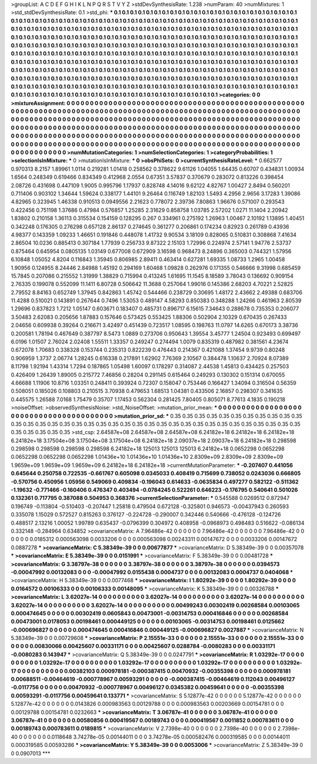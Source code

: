 >groupList:
A C D E F G H I K L
N P Q R S T V Y Z 
>stdDevSynthesisRate:
1.238 
>numParam:
40
>numMixtures:
1
>std_stdDevSynthesisRate:
0.1
>std_phi:
***
0.1 0.1 0.1 0.1 0.1 0.1 0.1 0.1 0.1 0.1
0.1 0.1 0.1 0.1 0.1 0.1 0.1 0.1 0.1 0.1
0.1 0.1 0.1 0.1 0.1 0.1 0.1 0.1 0.1 0.1
0.1 0.1 0.1 0.1 0.1 0.1 0.1 0.1 0.1 0.1
0.1 0.1 0.1 0.1 0.1 0.1 0.1 0.1 0.1 0.1
0.1 0.1 0.1 0.1 0.1 0.1 0.1 0.1 0.1 0.1
0.1 0.1 0.1 0.1 0.1 0.1 0.1 0.1 0.1 0.1
0.1 0.1 0.1 0.1 0.1 0.1 0.1 0.1 0.1 0.1
0.1 0.1 0.1 0.1 0.1 0.1 0.1 0.1 0.1 0.1
0.1 0.1 0.1 0.1 0.1 0.1 0.1 0.1 0.1 0.1
0.1 0.1 0.1 0.1 0.1 0.1 0.1 0.1 0.1 0.1
0.1 0.1 0.1 0.1 0.1 0.1 0.1 0.1 0.1 0.1
0.1 0.1 0.1 0.1 0.1 0.1 0.1 0.1 0.1 0.1
0.1 0.1 0.1 0.1 0.1 0.1 0.1 0.1 0.1 0.1
0.1 0.1 0.1 0.1 0.1 0.1 0.1 0.1 0.1 0.1
0.1 0.1 0.1 0.1 0.1 0.1 0.1 0.1 0.1 0.1
0.1 0.1 0.1 0.1 0.1 0.1 0.1 0.1 0.1 0.1
0.1 0.1 0.1 0.1 0.1 0.1 0.1 0.1 0.1 0.1
0.1 0.1 0.1 0.1 0.1 0.1 0.1 0.1 0.1 0.1
0.1 0.1 0.1 0.1 0.1 0.1 0.1 0.1 0.1 0.1
0.1 0.1 0.1 0.1 0.1 0.1 0.1 0.1 0.1 0.1
0.1 0.1 0.1 0.1 0.1 0.1 0.1 0.1 0.1 0.1
0.1 0.1 0.1 0.1 0.1 0.1 0.1 0.1 0.1 0.1
0.1 0.1 0.1 0.1 0.1 0.1 0.1 0.1 0.1 0.1
0.1 0.1 0.1 0.1 0.1 0.1 0.1 0.1 0.1 0.1
0.1 0.1 0.1 0.1 0.1 0.1 0.1 0.1 0.1 0.1
0.1 0.1 0.1 0.1 0.1 0.1 0.1 0.1 0.1 0.1
0.1 0.1 0.1 0.1 0.1 0.1 0.1 0.1 0.1 0.1
0.1 0.1 0.1 0.1 0.1 0.1 0.1 0.1 0.1 0.1
0.1 0.1 0.1 0.1 0.1 0.1 0.1 0.1 0.1 0.1
0.1 0.1 0.1 0.1 0.1 0.1 0.1 0.1 0.1 0.1
0.1 0.1 0.1 0.1 0.1 0.1 0.1 0.1 0.1 0.1
0.1 0.1 0.1 0.1 0.1 0.1 0.1 0.1 0.1 0.1
0.1 0.1 0.1 0.1 0.1 0.1 0.1 0.1 0.1 0.1
0.1 0.1 0.1 0.1 0.1 0.1 0.1 0.1 0.1 0.1
0.1 0.1 0.1 0.1 0.1 0.1 0.1 0.1 0.1 0.1
0.1 0.1 0.1 0.1 0.1 0.1 0.1 0.1 0.1 0.1
0.1 0.1 0.1 
>categories:
0 0
>mixtureAssignment:
0 0 0 0 0 0 0 0 0 0 0 0 0 0 0 0 0 0 0 0 0 0 0 0 0 0 0 0 0 0 0 0 0 0 0 0 0 0 0 0 0 0 0 0 0 0 0 0 0 0
0 0 0 0 0 0 0 0 0 0 0 0 0 0 0 0 0 0 0 0 0 0 0 0 0 0 0 0 0 0 0 0 0 0 0 0 0 0 0 0 0 0 0 0 0 0 0 0 0 0
0 0 0 0 0 0 0 0 0 0 0 0 0 0 0 0 0 0 0 0 0 0 0 0 0 0 0 0 0 0 0 0 0 0 0 0 0 0 0 0 0 0 0 0 0 0 0 0 0 0
0 0 0 0 0 0 0 0 0 0 0 0 0 0 0 0 0 0 0 0 0 0 0 0 0 0 0 0 0 0 0 0 0 0 0 0 0 0 0 0 0 0 0 0 0 0 0 0 0 0
0 0 0 0 0 0 0 0 0 0 0 0 0 0 0 0 0 0 0 0 0 0 0 0 0 0 0 0 0 0 0 0 0 0 0 0 0 0 0 0 0 0 0 0 0 0 0 0 0 0
0 0 0 0 0 0 0 0 0 0 0 0 0 0 0 0 0 0 0 0 0 0 0 0 0 0 0 0 0 0 0 0 0 0 0 0 0 0 0 0 0 0 0 0 0 0 0 0 0 0
0 0 0 0 0 0 0 0 0 0 0 0 0 0 0 0 0 0 0 0 0 0 0 0 0 0 0 0 0 0 0 0 0 0 0 0 0 0 0 0 0 0 0 0 0 0 0 0 0 0
0 0 0 0 0 0 0 0 0 0 0 0 0 0 0 0 0 0 0 0 0 0 0 
>numMutationCategories:
1
>numSelectionCategories:
1
>categoryProbabilities:
1 
>selectionIsInMixture:
***
0 
>mutationIsInMixture:
***
0 
>obsPhiSets:
0
>currentSynthesisRateLevel:
***
0.662577 0.970313 8.2157 1.89961 1.0114 0.219281 1.01418 0.258562 0.378622 9.61126
1.04055 1.64435 0.60707 0.434831 1.00934 1.6564 0.248349 0.619466 0.834349 0.412968
2.0554 0.67351 3.57837 0.370679 0.283072 0.813226 0.398454 2.08726 0.431698 0.447109
1.9005 0.995796 1.17937 0.828748 4.14016 9.62122 4.82767 1.00427 2.8494 0.560201
0.711406 0.903102 1.34644 1.59624 0.338177 1.44101 9.26464 0.116749 1.82103 1.5493
4.2956 2.9656 3.17283 1.39086 4.82965 0.323945 1.46338 0.910513 0.0949556 2.21623
0.778072 2.39736 7.80863 1.96676 0.571007 0.293543 0.422456 0.751198 1.37686 0.47984
0.576857 1.25285 2.31629 0.858758 1.03785 2.57202 1.0271 11.1404 2.20942 1.83802
0.210158 1.36113 0.315534 0.154159 0.128295 0.267 0.334961 0.275192 1.26963 1.00467
2.10192 1.13895 1.40451 0.342248 0.176305 0.276298 0.657128 2.86137 0.274645 0.361277
0.206861 0.174234 0.82923 0.261789 0.43936 4.98377 0.143359 1.09233 1.46651 0.191846
0.448078 1.41732 9.90534 3.18109 0.828065 0.510831 0.308868 7.41634 2.86504 10.0236
0.885413 0.307184 1.77939 0.256733 9.87322 2.15103 1.72996 0.224974 2.57141 1.94776
2.53737 0.875464 0.645954 0.0805135 1.03149 0.677008 0.672909 3.16598 0.968473 8.24896
0.365003 0.744321 1.57956 6.10848 1.05052 4.8204 0.116843 1.35945 0.806985 2.89411
0.463414 0.627281 1.69335 1.08733 1.2965 1.00458 1.90956 0.124955 8.24446 2.84988
1.45192 0.294169 1.60468 1.09828 0.262976 0.171355 0.546666 9.31998 0.685459 15.7845
0.207086 0.215552 1.31999 1.38829 0.715994 0.413245 1.61695 11.1545 8.18589 3.78043
0.136692 0.909154 2.76335 0.199078 0.552099 11.1411 6.80728 0.506642 11.3688 0.257064
1.99016 0.145386 2.68203 4.70221 2.52825 2.79552 8.84163 0.652749 1.37945 0.842863
1.45742 0.544466 0.238729 0.30695 1.48172 2.43662 2.49388 0.683706 11.4288 0.510021
0.143891 0.267644 0.7496 1.53053 0.489147 4.58293 0.850383 0.348288 1.24266 0.461963
2.80539 1.29696 0.837823 1.7212 1.05147 0.603671 0.183407 0.485731 0.896717 6.15615
7.34643 0.288678 0.735353 0.206077 3.50483 2.62083 0.205656 1.87883 0.157646 0.573425
0.553425 1.88306 0.502904 2.10329 0.670435 0.267433 2.04656 0.609938 0.39264 0.216671
3.42497 0.451439 0.723517 1.08595 0.198763 11.0797 14.6265 0.670173 3.38736 0.200581
1.78194 0.467649 0.387797 8.5473 1.0889 0.273706 0.950643 1.39554 3.45777 1.24504
0.923493 0.699497 6.0196 1.01507 2.76024 2.02408 1.55511 1.33357 0.249247 0.274494
1.0079 0.835319 0.487982 0.381561 4.23674 0.672078 1.70683 0.338328 0.153744 0.235313
0.822239 0.476443 0.214367 0.421088 1.37454 9.9739 0.80248 0.906959 1.3737 2.06774
1.28245 0.616338 0.217891 1.62902 7.76369 2.10567 0.384478 1.10637 2.70924 8.07389
8.11798 1.92194 1.43314 1.7294 0.187865 1.05498 1.60097 0.178297 0.314087 2.44538
1.45813 0.434425 0.257503 0.426409 1.26439 1.89005 0.215772 7.46856 0.28204 0.291145
0.615464 0.249293 0.130302 0.151314 0.670055 4.66688 1.11906 10.8716 1.03351 0.248411
0.393924 0.72307 0.158047 0.753446 0.166427 1.34094 0.316504 0.56359 0.508051 0.185026
0.108803 0.210515 3.70938 0.479653 1.68513 1.04381 0.433506 2.16857 0.298307 0.341635
0.445575 1.26588 7.0168 1.75479 0.35707 1.17453 0.562304 0.281425 7.80405 0.805071
8.77613 4.1835 0.190218 
>noiseOffset:
>observedSynthesisNoise:
>std_NoiseOffset:
>mutation_prior_mean:
***
0 0 0 0 0 0 0 0 0 0
0 0 0 0 0 0 0 0 0 0
0 0 0 0 0 0 0 0 0 0
0 0 0 0 0 0 0 0 0 0
>mutation_prior_sd:
***
0.35 0.35 0.35 0.35 0.35 0.35 0.35 0.35 0.35 0.35
0.35 0.35 0.35 0.35 0.35 0.35 0.35 0.35 0.35 0.35
0.35 0.35 0.35 0.35 0.35 0.35 0.35 0.35 0.35 0.35
0.35 0.35 0.35 0.35 0.35 0.35 0.35 0.35 0.35 0.35
>std_csp:
2.64587e+08 2.64587e+08 2.64587e+08 6.24182e+18 6.24182e+18 6.24182e+18 6.24182e+18 3.17504e+08 3.17504e+08 3.17504e+08
6.24182e+18 2.09037e+18 2.09037e+18 6.24182e+18 0.298598 0.298598 0.298598 0.298598 0.298598 6.24182e+18
125013 125013 125013 6.24182e+18 0.0652298 0.0652298 0.0652298 0.0652298 0.0652298 1.01436e+10
1.01436e+10 1.01436e+10 2.8309e+09 2.8309e+09 2.8309e+09 1.9659e+09 1.9659e+09 1.9659e+09 6.24182e+18 6.24182e+18
>currentMutationParameter:
***
-0.207407 0.441056 0.645644 0.250758 0.722535 -0.661767 0.605098 0.0345033 0.408419 0.715699
0.738052 0.0243036 0.666805 -0.570756 0.450956 1.05956 0.549069 0.409834 -0.196043 0.614633
-0.0635834 0.497277 0.582122 -0.511362 -1.19632 -0.771466 -0.160406 0.476347 0.403494 -0.0784245
0.522261 0.646223 -0.176795 0.540641 0.501026 0.132361 0.717795 0.387088 0.504953 0.368376
>currentSelectionParameter:
***
0.545588 0.0269512 0.872947 0.196749 -0.113804 -0.510403 -0.207447 1.25818 0.479504 0.672128
-0.325801 0.946573 -0.00437943 0.260593 0.335078 1.15029 0.572527 0.815263 0.376127 -0.224728
-0.290007 0.342446 0.540666 -0.476128 -0.124726 0.488517 2.13216 1.00052 1.99789 0.635437
-0.0796399 0.304972 0.408958 -0.0968973 0.498483 0.516622 -0.086134 0.332148 -0.284964 0.634852
>covarianceMatrix:
A
7.96486e-42	0	0	0	0	0	
0	7.96486e-42	0	0	0	0	
0	0	7.96486e-42	0	0	0	
0	0	0	0.0185312	0.000563098	0.0033206	
0	0	0	0.000563098	0.00243311	0.00147672	
0	0	0	0.0033206	0.00147672	0.0887278	
***
>covarianceMatrix:
C
5.38349e-39	0	
0	0.00677877	
***
>covarianceMatrix:
D
5.38349e-39	0	
0	0.00357078	
***
>covarianceMatrix:
E
5.38349e-39	0	
0	0.0151991	
***
>covarianceMatrix:
F
5.38349e-39	0	
0	0.00481728	
***
>covarianceMatrix:
G
3.38797e-38	0	0	0	0	0	
0	3.38797e-38	0	0	0	0	
0	0	3.38797e-38	0	0	0	
0	0	0	0.0394573	-0.00047992	0.00132083	
0	0	0	-0.00047992	0.0155438	0.0004737	
0	0	0	0.00132083	0.0004737	0.0404068	
***
>covarianceMatrix:
H
5.38349e-39	0	
0	0.0077468	
***
>covarianceMatrix:
I
1.80292e-39	0	0	0	
0	1.80292e-39	0	0	
0	0	0.0164572	0.00106333	
0	0	0.00106333	0.00148095	
***
>covarianceMatrix:
K
5.38349e-39	0	
0	0.00326788	
***
>covarianceMatrix:
L
3.62027e-14	0	0	0	0	0	0	0	0	0	
0	3.62027e-14	0	0	0	0	0	0	0	0	
0	0	3.62027e-14	0	0	0	0	0	0	0	
0	0	0	3.62027e-14	0	0	0	0	0	0	
0	0	0	0	3.62027e-14	0	0	0	0	0	
0	0	0	0	0	0.00499243	0.00302419	0.00268584	0.00103065	0.000474645	
0	0	0	0	0	0.00302419	0.0605843	0.00473001	-0.00314753	0.000416846	
0	0	0	0	0	0.00268584	0.00473001	0.0178053	0.00198461	0.000449125	
0	0	0	0	0	0.00103065	-0.00314753	0.00198461	0.0125662	-0.000696827	
0	0	0	0	0	0.000474645	0.000416846	0.000449125	-0.000696827	0.0027887	
***
>covarianceMatrix:
N
5.38349e-39	0	
0	0.00729608	
***
>covarianceMatrix:
P
2.15551e-33	0	0	0	0	0	
0	2.15551e-33	0	0	0	0	
0	0	2.15551e-33	0	0	0	
0	0	0	0.00830066	0.00425607	0.00331171	
0	0	0	0.00425607	0.0288784	-0.0080283	
0	0	0	0.00331171	-0.0080283	0.143947	
***
>covarianceMatrix:
Q
5.38349e-39	0	
0	0.0247791	
***
>covarianceMatrix:
R
1.03292e-17	0	0	0	0	0	0	0	0	0	
0	1.03292e-17	0	0	0	0	0	0	0	0	
0	0	1.03292e-17	0	0	0	0	0	0	0	
0	0	0	1.03292e-17	0	0	0	0	0	0	
0	0	0	0	1.03292e-17	0	0	0	0	0	
0	0	0	0	0	0.00382103	0.000978181	-0.000387415	0.00470932	-0.00355398	
0	0	0	0	0	0.000978181	0.00688511	-0.00464619	-0.000778967	0.00593291	
0	0	0	0	0	-0.000387415	-0.00464619	0.112043	0.00496127	-0.0117756	
0	0	0	0	0	0.00470932	-0.000778967	0.00496127	0.0345382	0.00459641	
0	0	0	0	0	-0.00355398	0.00593291	-0.0117756	0.00459641	0.133771	
***
>covarianceMatrix:
S
5.12877e-42	0	0	0	0	0	
0	5.12877e-42	0	0	0	0	
0	0	5.12877e-42	0	0	0	
0	0	0	0.0143826	0.000983563	0.00129788	
0	0	0	0.000983563	0.00203669	0.00154781	
0	0	0	0.00129788	0.00154781	0.0232663	
***
>covarianceMatrix:
T
3.06787e-41	0	0	0	0	0	
0	3.06787e-41	0	0	0	0	
0	0	3.06787e-41	0	0	0	
0	0	0	0.00580856	0.000419567	0.00189743	
0	0	0	0.000419567	0.0011852	0.000783611	
0	0	0	0.00189743	0.000783611	0.0189815	
***
>covarianceMatrix:
V
2.7398e-40	0	0	0	0	0	
0	2.7398e-40	0	0	0	0	
0	0	2.7398e-40	0	0	0	
0	0	0	0.0118648	3.74278e-05	0.00144011	
0	0	0	3.74278e-05	0.000582476	0.000319585	
0	0	0	0.00144011	0.000319585	0.00593286	
***
>covarianceMatrix:
Y
5.38349e-39	0	
0	0.0053006	
***
>covarianceMatrix:
Z
5.38349e-39	0	
0	0.0907013	
***
